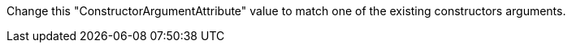 Change this "ConstructorArgumentAttribute" value to match one of the existing constructors arguments.